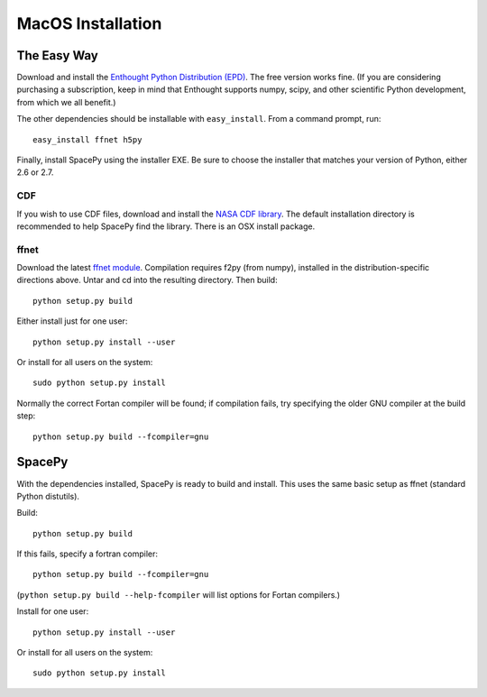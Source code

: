 *******************
MacOS Installation
*******************

The Easy Way
===========

Download and install the `Enthought Python Distribution (EPD)
<http://www.enthought.com/>`_. The free version works fine. (If you are
considering purchasing a subscription, keep in mind that Enthought
supports numpy, scipy, and other scientific Python development, from
which we all benefit.) 

The other dependencies should be installable with ``easy_install``.
From a command prompt, run::

    easy_install ffnet h5py

Finally, install SpacePy using the installer EXE. Be sure to choose the
installer that matches your version of Python, either 2.6 or 2.7.



.. _CDF:

CDF
---
If you wish to use CDF files, download and install the `NASA CDF library
<http://cdf.gsfc.nasa.gov/>`_.   The default installation directory is recommended to
help SpacePy find the library.  There is an OSX install package.




.. _ffnet:

ffnet
-----
Download the latest `ffnet module
<http://ffnet.sourceforge.net/install.html>`_. Compilation requires
f2py (from numpy), installed in the distribution-specific directions
above. Untar and cd into the resulting directory. Then build::

    python setup.py build

Either install just for one user::

    python setup.py install --user

Or install for all users on the system::

    sudo python setup.py install

Normally the correct Fortan compiler will be found; if compilation
fails, try specifying the older GNU compiler at the build step::

    python setup.py build --fcompiler=gnu 



SpacePy
=======
With the dependencies installed, SpacePy is ready to build and install. This uses the same basic setup as ffnet (standard Python distutils).

Build::

     python setup.py build

If this fails, specify a fortran compiler::

    python setup.py build --fcompiler=gnu

(``python setup.py build --help-fcompiler`` will list options for
Fortan compilers.)

Install for one user::

    python setup.py install --user

Or install for all users on the system::

    sudo python setup.py install




